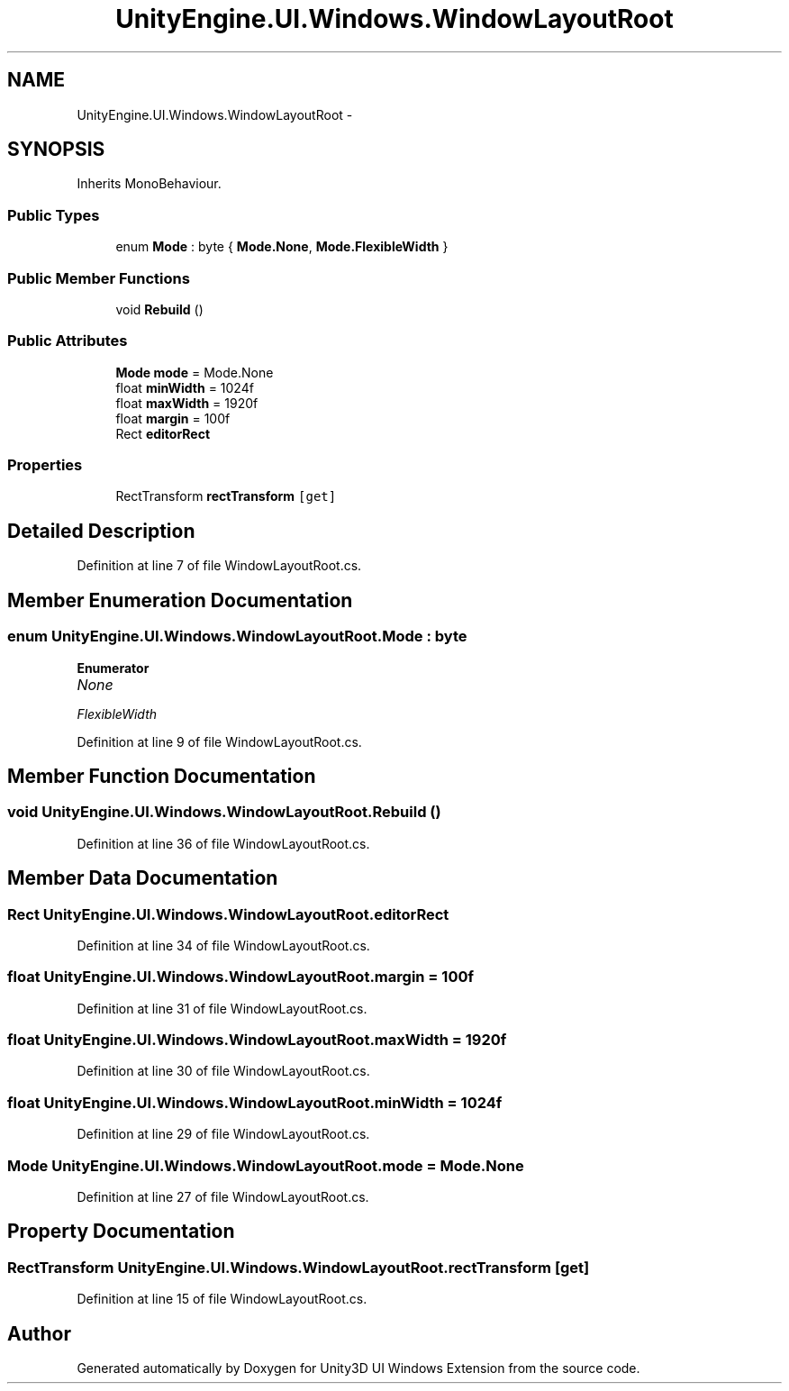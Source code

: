 .TH "UnityEngine.UI.Windows.WindowLayoutRoot" 3 "Fri Apr 3 2015" "Version version 0.8a" "Unity3D UI Windows Extension" \" -*- nroff -*-
.ad l
.nh
.SH NAME
UnityEngine.UI.Windows.WindowLayoutRoot \- 
.SH SYNOPSIS
.br
.PP
.PP
Inherits MonoBehaviour\&.
.SS "Public Types"

.in +1c
.ti -1c
.RI "enum \fBMode\fP : byte { \fBMode\&.None\fP, \fBMode\&.FlexibleWidth\fP }"
.br
.in -1c
.SS "Public Member Functions"

.in +1c
.ti -1c
.RI "void \fBRebuild\fP ()"
.br
.in -1c
.SS "Public Attributes"

.in +1c
.ti -1c
.RI "\fBMode\fP \fBmode\fP = Mode\&.None"
.br
.ti -1c
.RI "float \fBminWidth\fP = 1024f"
.br
.ti -1c
.RI "float \fBmaxWidth\fP = 1920f"
.br
.ti -1c
.RI "float \fBmargin\fP = 100f"
.br
.ti -1c
.RI "Rect \fBeditorRect\fP"
.br
.in -1c
.SS "Properties"

.in +1c
.ti -1c
.RI "RectTransform \fBrectTransform\fP\fC [get]\fP"
.br
.in -1c
.SH "Detailed Description"
.PP 
Definition at line 7 of file WindowLayoutRoot\&.cs\&.
.SH "Member Enumeration Documentation"
.PP 
.SS "enum \fBUnityEngine\&.UI\&.Windows\&.WindowLayoutRoot\&.Mode\fP : byte"

.PP
\fBEnumerator\fP
.in +1c
.TP
\fB\fINone \fP\fP
.TP
\fB\fIFlexibleWidth \fP\fP
.PP
Definition at line 9 of file WindowLayoutRoot\&.cs\&.
.SH "Member Function Documentation"
.PP 
.SS "void UnityEngine\&.UI\&.Windows\&.WindowLayoutRoot\&.Rebuild ()"

.PP
Definition at line 36 of file WindowLayoutRoot\&.cs\&.
.SH "Member Data Documentation"
.PP 
.SS "Rect UnityEngine\&.UI\&.Windows\&.WindowLayoutRoot\&.editorRect"

.PP
Definition at line 34 of file WindowLayoutRoot\&.cs\&.
.SS "float UnityEngine\&.UI\&.Windows\&.WindowLayoutRoot\&.margin = 100f"

.PP
Definition at line 31 of file WindowLayoutRoot\&.cs\&.
.SS "float UnityEngine\&.UI\&.Windows\&.WindowLayoutRoot\&.maxWidth = 1920f"

.PP
Definition at line 30 of file WindowLayoutRoot\&.cs\&.
.SS "float UnityEngine\&.UI\&.Windows\&.WindowLayoutRoot\&.minWidth = 1024f"

.PP
Definition at line 29 of file WindowLayoutRoot\&.cs\&.
.SS "\fBMode\fP UnityEngine\&.UI\&.Windows\&.WindowLayoutRoot\&.mode = Mode\&.None"

.PP
Definition at line 27 of file WindowLayoutRoot\&.cs\&.
.SH "Property Documentation"
.PP 
.SS "RectTransform UnityEngine\&.UI\&.Windows\&.WindowLayoutRoot\&.rectTransform\fC [get]\fP"

.PP
Definition at line 15 of file WindowLayoutRoot\&.cs\&.

.SH "Author"
.PP 
Generated automatically by Doxygen for Unity3D UI Windows Extension from the source code\&.
